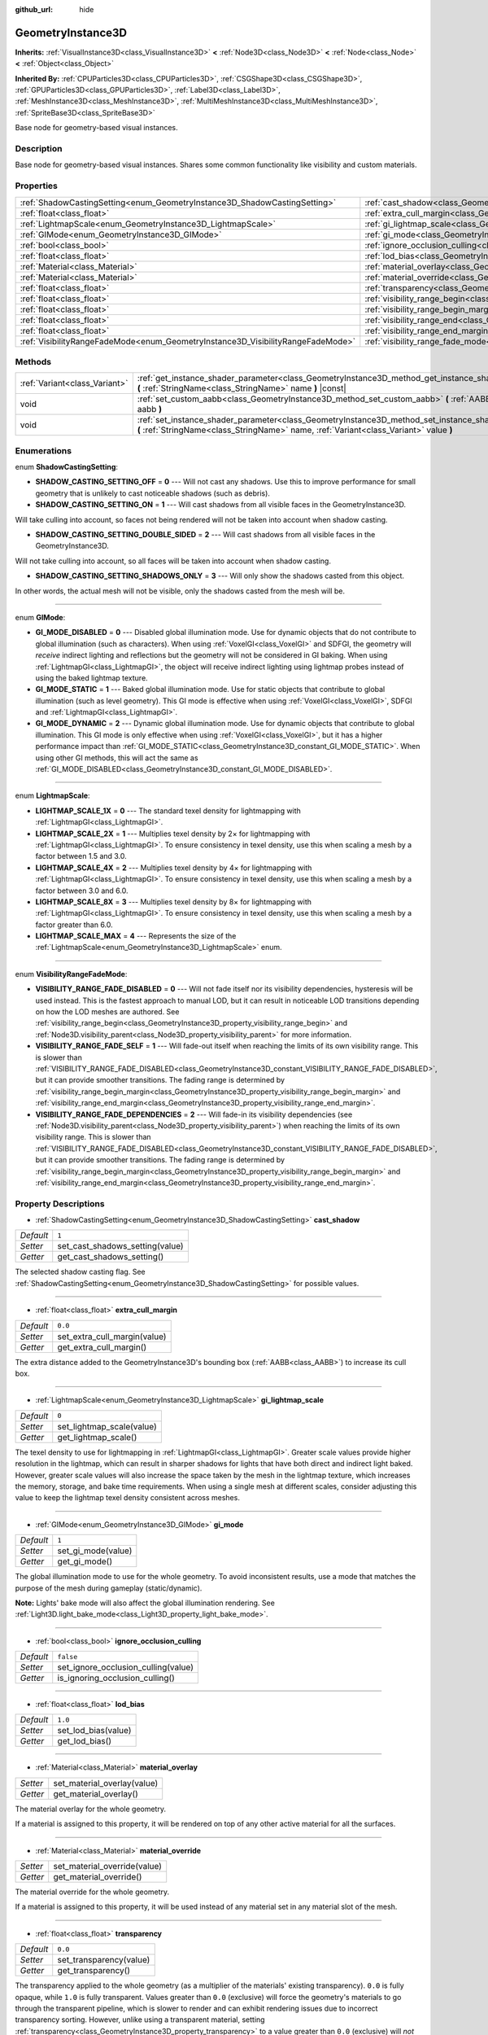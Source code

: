 :github_url: hide

.. DO NOT EDIT THIS FILE!!!
.. Generated automatically from Godot engine sources.
.. Generator: https://github.com/godotengine/godot/tree/master/doc/tools/make_rst.py.
.. XML source: https://github.com/godotengine/godot/tree/master/doc/classes/GeometryInstance3D.xml.

.. _class_GeometryInstance3D:

GeometryInstance3D
==================

**Inherits:** :ref:`VisualInstance3D<class_VisualInstance3D>` **<** :ref:`Node3D<class_Node3D>` **<** :ref:`Node<class_Node>` **<** :ref:`Object<class_Object>`

**Inherited By:** :ref:`CPUParticles3D<class_CPUParticles3D>`, :ref:`CSGShape3D<class_CSGShape3D>`, :ref:`GPUParticles3D<class_GPUParticles3D>`, :ref:`Label3D<class_Label3D>`, :ref:`MeshInstance3D<class_MeshInstance3D>`, :ref:`MultiMeshInstance3D<class_MultiMeshInstance3D>`, :ref:`SpriteBase3D<class_SpriteBase3D>`

Base node for geometry-based visual instances.

Description
-----------

Base node for geometry-based visual instances. Shares some common functionality like visibility and custom materials.

Properties
----------

+---------------------------------------------------------------------------------+-------------------------------------------------------------------------------------------------------+-----------+
| :ref:`ShadowCastingSetting<enum_GeometryInstance3D_ShadowCastingSetting>`       | :ref:`cast_shadow<class_GeometryInstance3D_property_cast_shadow>`                                     | ``1``     |
+---------------------------------------------------------------------------------+-------------------------------------------------------------------------------------------------------+-----------+
| :ref:`float<class_float>`                                                       | :ref:`extra_cull_margin<class_GeometryInstance3D_property_extra_cull_margin>`                         | ``0.0``   |
+---------------------------------------------------------------------------------+-------------------------------------------------------------------------------------------------------+-----------+
| :ref:`LightmapScale<enum_GeometryInstance3D_LightmapScale>`                     | :ref:`gi_lightmap_scale<class_GeometryInstance3D_property_gi_lightmap_scale>`                         | ``0``     |
+---------------------------------------------------------------------------------+-------------------------------------------------------------------------------------------------------+-----------+
| :ref:`GIMode<enum_GeometryInstance3D_GIMode>`                                   | :ref:`gi_mode<class_GeometryInstance3D_property_gi_mode>`                                             | ``1``     |
+---------------------------------------------------------------------------------+-------------------------------------------------------------------------------------------------------+-----------+
| :ref:`bool<class_bool>`                                                         | :ref:`ignore_occlusion_culling<class_GeometryInstance3D_property_ignore_occlusion_culling>`           | ``false`` |
+---------------------------------------------------------------------------------+-------------------------------------------------------------------------------------------------------+-----------+
| :ref:`float<class_float>`                                                       | :ref:`lod_bias<class_GeometryInstance3D_property_lod_bias>`                                           | ``1.0``   |
+---------------------------------------------------------------------------------+-------------------------------------------------------------------------------------------------------+-----------+
| :ref:`Material<class_Material>`                                                 | :ref:`material_overlay<class_GeometryInstance3D_property_material_overlay>`                           |           |
+---------------------------------------------------------------------------------+-------------------------------------------------------------------------------------------------------+-----------+
| :ref:`Material<class_Material>`                                                 | :ref:`material_override<class_GeometryInstance3D_property_material_override>`                         |           |
+---------------------------------------------------------------------------------+-------------------------------------------------------------------------------------------------------+-----------+
| :ref:`float<class_float>`                                                       | :ref:`transparency<class_GeometryInstance3D_property_transparency>`                                   | ``0.0``   |
+---------------------------------------------------------------------------------+-------------------------------------------------------------------------------------------------------+-----------+
| :ref:`float<class_float>`                                                       | :ref:`visibility_range_begin<class_GeometryInstance3D_property_visibility_range_begin>`               | ``0.0``   |
+---------------------------------------------------------------------------------+-------------------------------------------------------------------------------------------------------+-----------+
| :ref:`float<class_float>`                                                       | :ref:`visibility_range_begin_margin<class_GeometryInstance3D_property_visibility_range_begin_margin>` | ``0.0``   |
+---------------------------------------------------------------------------------+-------------------------------------------------------------------------------------------------------+-----------+
| :ref:`float<class_float>`                                                       | :ref:`visibility_range_end<class_GeometryInstance3D_property_visibility_range_end>`                   | ``0.0``   |
+---------------------------------------------------------------------------------+-------------------------------------------------------------------------------------------------------+-----------+
| :ref:`float<class_float>`                                                       | :ref:`visibility_range_end_margin<class_GeometryInstance3D_property_visibility_range_end_margin>`     | ``0.0``   |
+---------------------------------------------------------------------------------+-------------------------------------------------------------------------------------------------------+-----------+
| :ref:`VisibilityRangeFadeMode<enum_GeometryInstance3D_VisibilityRangeFadeMode>` | :ref:`visibility_range_fade_mode<class_GeometryInstance3D_property_visibility_range_fade_mode>`       | ``0``     |
+---------------------------------------------------------------------------------+-------------------------------------------------------------------------------------------------------+-----------+

Methods
-------

+-------------------------------+-----------------------------------------------------------------------------------------------------------------------------------------------------------------------------------------------+
| :ref:`Variant<class_Variant>` | :ref:`get_instance_shader_parameter<class_GeometryInstance3D_method_get_instance_shader_parameter>` **(** :ref:`StringName<class_StringName>` name **)** |const|                              |
+-------------------------------+-----------------------------------------------------------------------------------------------------------------------------------------------------------------------------------------------+
| void                          | :ref:`set_custom_aabb<class_GeometryInstance3D_method_set_custom_aabb>` **(** :ref:`AABB<class_AABB>` aabb **)**                                                                              |
+-------------------------------+-----------------------------------------------------------------------------------------------------------------------------------------------------------------------------------------------+
| void                          | :ref:`set_instance_shader_parameter<class_GeometryInstance3D_method_set_instance_shader_parameter>` **(** :ref:`StringName<class_StringName>` name, :ref:`Variant<class_Variant>` value **)** |
+-------------------------------+-----------------------------------------------------------------------------------------------------------------------------------------------------------------------------------------------+

Enumerations
------------

.. _enum_GeometryInstance3D_ShadowCastingSetting:

.. _class_GeometryInstance3D_constant_SHADOW_CASTING_SETTING_OFF:

.. _class_GeometryInstance3D_constant_SHADOW_CASTING_SETTING_ON:

.. _class_GeometryInstance3D_constant_SHADOW_CASTING_SETTING_DOUBLE_SIDED:

.. _class_GeometryInstance3D_constant_SHADOW_CASTING_SETTING_SHADOWS_ONLY:

enum **ShadowCastingSetting**:

- **SHADOW_CASTING_SETTING_OFF** = **0** --- Will not cast any shadows. Use this to improve performance for small geometry that is unlikely to cast noticeable shadows (such as debris).

- **SHADOW_CASTING_SETTING_ON** = **1** --- Will cast shadows from all visible faces in the GeometryInstance3D.

Will take culling into account, so faces not being rendered will not be taken into account when shadow casting.

- **SHADOW_CASTING_SETTING_DOUBLE_SIDED** = **2** --- Will cast shadows from all visible faces in the GeometryInstance3D.

Will not take culling into account, so all faces will be taken into account when shadow casting.

- **SHADOW_CASTING_SETTING_SHADOWS_ONLY** = **3** --- Will only show the shadows casted from this object.

In other words, the actual mesh will not be visible, only the shadows casted from the mesh will be.

----

.. _enum_GeometryInstance3D_GIMode:

.. _class_GeometryInstance3D_constant_GI_MODE_DISABLED:

.. _class_GeometryInstance3D_constant_GI_MODE_STATIC:

.. _class_GeometryInstance3D_constant_GI_MODE_DYNAMIC:

enum **GIMode**:

- **GI_MODE_DISABLED** = **0** --- Disabled global illumination mode. Use for dynamic objects that do not contribute to global illumination (such as characters). When using :ref:`VoxelGI<class_VoxelGI>` and SDFGI, the geometry will *receive* indirect lighting and reflections but the geometry will not be considered in GI baking. When using :ref:`LightmapGI<class_LightmapGI>`, the object will receive indirect lighting using lightmap probes instead of using the baked lightmap texture.

- **GI_MODE_STATIC** = **1** --- Baked global illumination mode. Use for static objects that contribute to global illumination (such as level geometry). This GI mode is effective when using :ref:`VoxelGI<class_VoxelGI>`, SDFGI and :ref:`LightmapGI<class_LightmapGI>`.

- **GI_MODE_DYNAMIC** = **2** --- Dynamic global illumination mode. Use for dynamic objects that contribute to global illumination. This GI mode is only effective when using :ref:`VoxelGI<class_VoxelGI>`, but it has a higher performance impact than :ref:`GI_MODE_STATIC<class_GeometryInstance3D_constant_GI_MODE_STATIC>`. When using other GI methods, this will act the same as :ref:`GI_MODE_DISABLED<class_GeometryInstance3D_constant_GI_MODE_DISABLED>`.

----

.. _enum_GeometryInstance3D_LightmapScale:

.. _class_GeometryInstance3D_constant_LIGHTMAP_SCALE_1X:

.. _class_GeometryInstance3D_constant_LIGHTMAP_SCALE_2X:

.. _class_GeometryInstance3D_constant_LIGHTMAP_SCALE_4X:

.. _class_GeometryInstance3D_constant_LIGHTMAP_SCALE_8X:

.. _class_GeometryInstance3D_constant_LIGHTMAP_SCALE_MAX:

enum **LightmapScale**:

- **LIGHTMAP_SCALE_1X** = **0** --- The standard texel density for lightmapping with :ref:`LightmapGI<class_LightmapGI>`.

- **LIGHTMAP_SCALE_2X** = **1** --- Multiplies texel density by 2× for lightmapping with :ref:`LightmapGI<class_LightmapGI>`. To ensure consistency in texel density, use this when scaling a mesh by a factor between 1.5 and 3.0.

- **LIGHTMAP_SCALE_4X** = **2** --- Multiplies texel density by 4× for lightmapping with :ref:`LightmapGI<class_LightmapGI>`. To ensure consistency in texel density, use this when scaling a mesh by a factor between 3.0 and 6.0.

- **LIGHTMAP_SCALE_8X** = **3** --- Multiplies texel density by 8× for lightmapping with :ref:`LightmapGI<class_LightmapGI>`. To ensure consistency in texel density, use this when scaling a mesh by a factor greater than 6.0.

- **LIGHTMAP_SCALE_MAX** = **4** --- Represents the size of the :ref:`LightmapScale<enum_GeometryInstance3D_LightmapScale>` enum.

----

.. _enum_GeometryInstance3D_VisibilityRangeFadeMode:

.. _class_GeometryInstance3D_constant_VISIBILITY_RANGE_FADE_DISABLED:

.. _class_GeometryInstance3D_constant_VISIBILITY_RANGE_FADE_SELF:

.. _class_GeometryInstance3D_constant_VISIBILITY_RANGE_FADE_DEPENDENCIES:

enum **VisibilityRangeFadeMode**:

- **VISIBILITY_RANGE_FADE_DISABLED** = **0** --- Will not fade itself nor its visibility dependencies, hysteresis will be used instead. This is the fastest approach to manual LOD, but it can result in noticeable LOD transitions depending on how the LOD meshes are authored. See :ref:`visibility_range_begin<class_GeometryInstance3D_property_visibility_range_begin>` and :ref:`Node3D.visibility_parent<class_Node3D_property_visibility_parent>` for more information.

- **VISIBILITY_RANGE_FADE_SELF** = **1** --- Will fade-out itself when reaching the limits of its own visibility range. This is slower than :ref:`VISIBILITY_RANGE_FADE_DISABLED<class_GeometryInstance3D_constant_VISIBILITY_RANGE_FADE_DISABLED>`, but it can provide smoother transitions. The fading range is determined by :ref:`visibility_range_begin_margin<class_GeometryInstance3D_property_visibility_range_begin_margin>` and :ref:`visibility_range_end_margin<class_GeometryInstance3D_property_visibility_range_end_margin>`.

- **VISIBILITY_RANGE_FADE_DEPENDENCIES** = **2** --- Will fade-in its visibility dependencies (see :ref:`Node3D.visibility_parent<class_Node3D_property_visibility_parent>`) when reaching the limits of its own visibility range. This is slower than :ref:`VISIBILITY_RANGE_FADE_DISABLED<class_GeometryInstance3D_constant_VISIBILITY_RANGE_FADE_DISABLED>`, but it can provide smoother transitions. The fading range is determined by :ref:`visibility_range_begin_margin<class_GeometryInstance3D_property_visibility_range_begin_margin>` and :ref:`visibility_range_end_margin<class_GeometryInstance3D_property_visibility_range_end_margin>`.

Property Descriptions
---------------------

.. _class_GeometryInstance3D_property_cast_shadow:

- :ref:`ShadowCastingSetting<enum_GeometryInstance3D_ShadowCastingSetting>` **cast_shadow**

+-----------+---------------------------------+
| *Default* | ``1``                           |
+-----------+---------------------------------+
| *Setter*  | set_cast_shadows_setting(value) |
+-----------+---------------------------------+
| *Getter*  | get_cast_shadows_setting()      |
+-----------+---------------------------------+

The selected shadow casting flag. See :ref:`ShadowCastingSetting<enum_GeometryInstance3D_ShadowCastingSetting>` for possible values.

----

.. _class_GeometryInstance3D_property_extra_cull_margin:

- :ref:`float<class_float>` **extra_cull_margin**

+-----------+------------------------------+
| *Default* | ``0.0``                      |
+-----------+------------------------------+
| *Setter*  | set_extra_cull_margin(value) |
+-----------+------------------------------+
| *Getter*  | get_extra_cull_margin()      |
+-----------+------------------------------+

The extra distance added to the GeometryInstance3D's bounding box (:ref:`AABB<class_AABB>`) to increase its cull box.

----

.. _class_GeometryInstance3D_property_gi_lightmap_scale:

- :ref:`LightmapScale<enum_GeometryInstance3D_LightmapScale>` **gi_lightmap_scale**

+-----------+---------------------------+
| *Default* | ``0``                     |
+-----------+---------------------------+
| *Setter*  | set_lightmap_scale(value) |
+-----------+---------------------------+
| *Getter*  | get_lightmap_scale()      |
+-----------+---------------------------+

The texel density to use for lightmapping in :ref:`LightmapGI<class_LightmapGI>`. Greater scale values provide higher resolution in the lightmap, which can result in sharper shadows for lights that have both direct and indirect light baked. However, greater scale values will also increase the space taken by the mesh in the lightmap texture, which increases the memory, storage, and bake time requirements. When using a single mesh at different scales, consider adjusting this value to keep the lightmap texel density consistent across meshes.

----

.. _class_GeometryInstance3D_property_gi_mode:

- :ref:`GIMode<enum_GeometryInstance3D_GIMode>` **gi_mode**

+-----------+--------------------+
| *Default* | ``1``              |
+-----------+--------------------+
| *Setter*  | set_gi_mode(value) |
+-----------+--------------------+
| *Getter*  | get_gi_mode()      |
+-----------+--------------------+

The global illumination mode to use for the whole geometry. To avoid inconsistent results, use a mode that matches the purpose of the mesh during gameplay (static/dynamic).

\ **Note:** Lights' bake mode will also affect the global illumination rendering. See :ref:`Light3D.light_bake_mode<class_Light3D_property_light_bake_mode>`.

----

.. _class_GeometryInstance3D_property_ignore_occlusion_culling:

- :ref:`bool<class_bool>` **ignore_occlusion_culling**

+-----------+-------------------------------------+
| *Default* | ``false``                           |
+-----------+-------------------------------------+
| *Setter*  | set_ignore_occlusion_culling(value) |
+-----------+-------------------------------------+
| *Getter*  | is_ignoring_occlusion_culling()     |
+-----------+-------------------------------------+

----

.. _class_GeometryInstance3D_property_lod_bias:

- :ref:`float<class_float>` **lod_bias**

+-----------+---------------------+
| *Default* | ``1.0``             |
+-----------+---------------------+
| *Setter*  | set_lod_bias(value) |
+-----------+---------------------+
| *Getter*  | get_lod_bias()      |
+-----------+---------------------+

----

.. _class_GeometryInstance3D_property_material_overlay:

- :ref:`Material<class_Material>` **material_overlay**

+----------+-----------------------------+
| *Setter* | set_material_overlay(value) |
+----------+-----------------------------+
| *Getter* | get_material_overlay()      |
+----------+-----------------------------+

The material overlay for the whole geometry.

If a material is assigned to this property, it will be rendered on top of any other active material for all the surfaces.

----

.. _class_GeometryInstance3D_property_material_override:

- :ref:`Material<class_Material>` **material_override**

+----------+------------------------------+
| *Setter* | set_material_override(value) |
+----------+------------------------------+
| *Getter* | get_material_override()      |
+----------+------------------------------+

The material override for the whole geometry.

If a material is assigned to this property, it will be used instead of any material set in any material slot of the mesh.

----

.. _class_GeometryInstance3D_property_transparency:

- :ref:`float<class_float>` **transparency**

+-----------+-------------------------+
| *Default* | ``0.0``                 |
+-----------+-------------------------+
| *Setter*  | set_transparency(value) |
+-----------+-------------------------+
| *Getter*  | get_transparency()      |
+-----------+-------------------------+

The transparency applied to the whole geometry (as a multiplier of the materials' existing transparency). ``0.0`` is fully opaque, while ``1.0`` is fully transparent. Values greater than ``0.0`` (exclusive) will force the geometry's materials to go through the transparent pipeline, which is slower to render and can exhibit rendering issues due to incorrect transparency sorting. However, unlike using a transparent material, setting :ref:`transparency<class_GeometryInstance3D_property_transparency>` to a value greater than ``0.0`` (exclusive) will *not* disable shadow rendering.

In spatial shaders, ``1.0 - transparency`` is set as the default value of the ``ALPHA`` built-in.

\ **Note:** :ref:`transparency<class_GeometryInstance3D_property_transparency>` is clamped between ``0.0`` and ``1.0``, so this property cannot be used to make transparent materials more opaque than they originally are.

----

.. _class_GeometryInstance3D_property_visibility_range_begin:

- :ref:`float<class_float>` **visibility_range_begin**

+-----------+-----------------------------------+
| *Default* | ``0.0``                           |
+-----------+-----------------------------------+
| *Setter*  | set_visibility_range_begin(value) |
+-----------+-----------------------------------+
| *Getter*  | get_visibility_range_begin()      |
+-----------+-----------------------------------+

Starting distance from which the GeometryInstance3D will be visible, taking :ref:`visibility_range_begin_margin<class_GeometryInstance3D_property_visibility_range_begin_margin>` into account as well. The default value of 0 is used to disable the range check.

----

.. _class_GeometryInstance3D_property_visibility_range_begin_margin:

- :ref:`float<class_float>` **visibility_range_begin_margin**

+-----------+------------------------------------------+
| *Default* | ``0.0``                                  |
+-----------+------------------------------------------+
| *Setter*  | set_visibility_range_begin_margin(value) |
+-----------+------------------------------------------+
| *Getter*  | get_visibility_range_begin_margin()      |
+-----------+------------------------------------------+

Margin for the :ref:`visibility_range_begin<class_GeometryInstance3D_property_visibility_range_begin>` threshold. The GeometryInstance3D will only change its visibility state when it goes over or under the :ref:`visibility_range_begin<class_GeometryInstance3D_property_visibility_range_begin>` threshold by this amount.

If :ref:`visibility_range_fade_mode<class_GeometryInstance3D_property_visibility_range_fade_mode>` is :ref:`VISIBILITY_RANGE_FADE_DISABLED<class_GeometryInstance3D_constant_VISIBILITY_RANGE_FADE_DISABLED>`, this acts as an hysteresis distance. If :ref:`visibility_range_fade_mode<class_GeometryInstance3D_property_visibility_range_fade_mode>` is :ref:`VISIBILITY_RANGE_FADE_SELF<class_GeometryInstance3D_constant_VISIBILITY_RANGE_FADE_SELF>` or :ref:`VISIBILITY_RANGE_FADE_DEPENDENCIES<class_GeometryInstance3D_constant_VISIBILITY_RANGE_FADE_DEPENDENCIES>`, this acts as a fade transition distance and must be set to a value greater than ``0.0`` for the effect to be noticeable.

----

.. _class_GeometryInstance3D_property_visibility_range_end:

- :ref:`float<class_float>` **visibility_range_end**

+-----------+---------------------------------+
| *Default* | ``0.0``                         |
+-----------+---------------------------------+
| *Setter*  | set_visibility_range_end(value) |
+-----------+---------------------------------+
| *Getter*  | get_visibility_range_end()      |
+-----------+---------------------------------+

Distance from which the GeometryInstance3D will be hidden, taking :ref:`visibility_range_end_margin<class_GeometryInstance3D_property_visibility_range_end_margin>` into account as well. The default value of 0 is used to disable the range check.

----

.. _class_GeometryInstance3D_property_visibility_range_end_margin:

- :ref:`float<class_float>` **visibility_range_end_margin**

+-----------+----------------------------------------+
| *Default* | ``0.0``                                |
+-----------+----------------------------------------+
| *Setter*  | set_visibility_range_end_margin(value) |
+-----------+----------------------------------------+
| *Getter*  | get_visibility_range_end_margin()      |
+-----------+----------------------------------------+

Margin for the :ref:`visibility_range_end<class_GeometryInstance3D_property_visibility_range_end>` threshold. The GeometryInstance3D will only change its visibility state when it goes over or under the :ref:`visibility_range_end<class_GeometryInstance3D_property_visibility_range_end>` threshold by this amount.

If :ref:`visibility_range_fade_mode<class_GeometryInstance3D_property_visibility_range_fade_mode>` is :ref:`VISIBILITY_RANGE_FADE_DISABLED<class_GeometryInstance3D_constant_VISIBILITY_RANGE_FADE_DISABLED>`, this acts as an hysteresis distance. If :ref:`visibility_range_fade_mode<class_GeometryInstance3D_property_visibility_range_fade_mode>` is :ref:`VISIBILITY_RANGE_FADE_SELF<class_GeometryInstance3D_constant_VISIBILITY_RANGE_FADE_SELF>` or :ref:`VISIBILITY_RANGE_FADE_DEPENDENCIES<class_GeometryInstance3D_constant_VISIBILITY_RANGE_FADE_DEPENDENCIES>`, this acts as a fade transition distance and must be set to a value greater than ``0.0`` for the effect to be noticeable.

----

.. _class_GeometryInstance3D_property_visibility_range_fade_mode:

- :ref:`VisibilityRangeFadeMode<enum_GeometryInstance3D_VisibilityRangeFadeMode>` **visibility_range_fade_mode**

+-----------+---------------------------------------+
| *Default* | ``0``                                 |
+-----------+---------------------------------------+
| *Setter*  | set_visibility_range_fade_mode(value) |
+-----------+---------------------------------------+
| *Getter*  | get_visibility_range_fade_mode()      |
+-----------+---------------------------------------+

Controls which instances will be faded when approaching the limits of the visibility range. See :ref:`VisibilityRangeFadeMode<enum_GeometryInstance3D_VisibilityRangeFadeMode>` for possible values.

Method Descriptions
-------------------

.. _class_GeometryInstance3D_method_get_instance_shader_parameter:

- :ref:`Variant<class_Variant>` **get_instance_shader_parameter** **(** :ref:`StringName<class_StringName>` name **)** |const|

----

.. _class_GeometryInstance3D_method_set_custom_aabb:

- void **set_custom_aabb** **(** :ref:`AABB<class_AABB>` aabb **)**

Overrides the bounding box of this node with a custom one. To remove it, set an :ref:`AABB<class_AABB>` with all fields set to zero.

----

.. _class_GeometryInstance3D_method_set_instance_shader_parameter:

- void **set_instance_shader_parameter** **(** :ref:`StringName<class_StringName>` name, :ref:`Variant<class_Variant>` value **)**

.. |virtual| replace:: :abbr:`virtual (This method should typically be overridden by the user to have any effect.)`
.. |const| replace:: :abbr:`const (This method has no side effects. It doesn't modify any of the instance's member variables.)`
.. |vararg| replace:: :abbr:`vararg (This method accepts any number of arguments after the ones described here.)`
.. |constructor| replace:: :abbr:`constructor (This method is used to construct a type.)`
.. |static| replace:: :abbr:`static (This method doesn't need an instance to be called, so it can be called directly using the class name.)`
.. |operator| replace:: :abbr:`operator (This method describes a valid operator to use with this type as left-hand operand.)`
